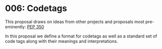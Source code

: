 
* 006: Codetags

This proposal draws on ideas from other projects and proposals most
pre-eminently: [[https://www.python.org/dev/peps/pep-0350/][PEP 350]]

In this proposal we define a format for codetags as well as a standard
set of code tags along with their meanings and interpretations.


